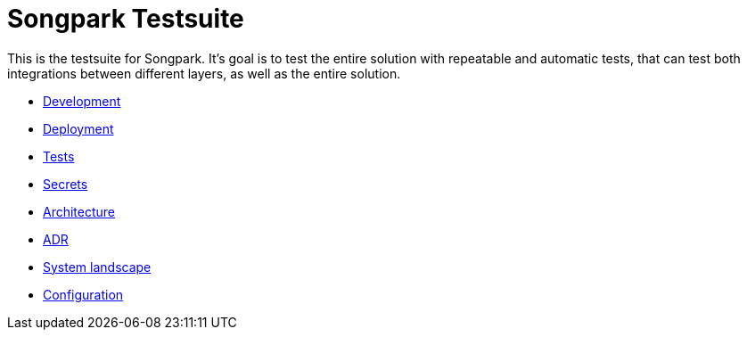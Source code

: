 = Songpark Testsuite

This is the testsuite for Songpark. It's goal is to test the entire solution with repeatable and automatic tests, that can test both integrations between different layers, as well as the entire solution.

- xref:development.adoc[Development]
- xref:deployment.adoc[Deployment]
- xref:tests.adoc[Tests]
- xref:secrets.adoc[Secrets]
- xref:architecture.adoc[Architecture]
- xref:adr.adoc[ADR]
- xref:system-landscape.adoc[System landscape]
- xref:configuration.adoc[Configuration]
